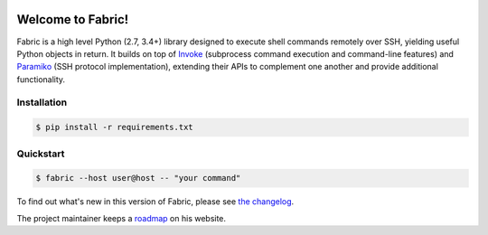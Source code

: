|version| |python| |license| |ci| |coverage|

.. |version| image:: https://img.shields.io/pypi/v/fabric
    :target: https://pypi.org/project/fabric/
    :alt: PyPI - Package Version
.. |python| image:: https://img.shields.io/pypi/pyversions/fabric
    :target: https://pypi.org/project/fabric/
    :alt: PyPI - Python Version
.. |license| image:: https://img.shields.io/pypi/l/fabric
    :target: https://github.com/fabric/fabric/blob/main/LICENSE
    :alt: PyPI - License
.. |ci| image:: https://img.shields.io/circleci/build/github/fabric/fabric/main
    :target: https://app.circleci.com/pipelines/github/fabric/fabric
    :alt: CircleCI
.. |coverage| image:: https://img.shields.io/codecov/c/gh/fabric/fabric
    :target: https://app.codecov.io/gh/fabric/fabric
    :alt: Codecov

Welcome to Fabric!
==================

Fabric is a high level Python (2.7, 3.4+) library designed to execute shell
commands remotely over SSH, yielding useful Python objects in return. It builds
on top of `Invoke <https://pyinvoke.org>`_ (subprocess command execution and
command-line features) and `Paramiko <https://paramiko.org>`_ (SSH protocol
implementation), extending their APIs to complement one another and provide
additional functionality.

Installation
------------

.. code-block:: console

    $ pip install -r requirements.txt

Quickstart
----------

.. code-block:: console

    $ fabric --host user@host -- "your command"

To find out what's new in this version of Fabric, please see `the changelog
<https://fabfile.org/changelog.html#{}>`_.

The project maintainer keeps a `roadmap
<https://bitprophet.org/projects#roadmap>`_ on his website.
